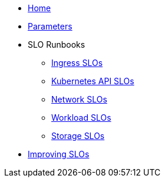 * xref:index.adoc[Home]
* xref:references/parameters.adoc[Parameters]

* SLO Runbooks
** xref:runbooks/ingress.adoc[Ingress SLOs]
** xref:runbooks/kubernetes_api.adoc[Kubernetes API SLOs]
** xref:runbooks/network.adoc[Network SLOs]
** xref:runbooks/workload-schedulability.adoc[Workload SLOs]
** xref:runbooks/storage.adoc[Storage SLOs]

* xref:explanations/improving-slos.adoc[Improving SLOs]
